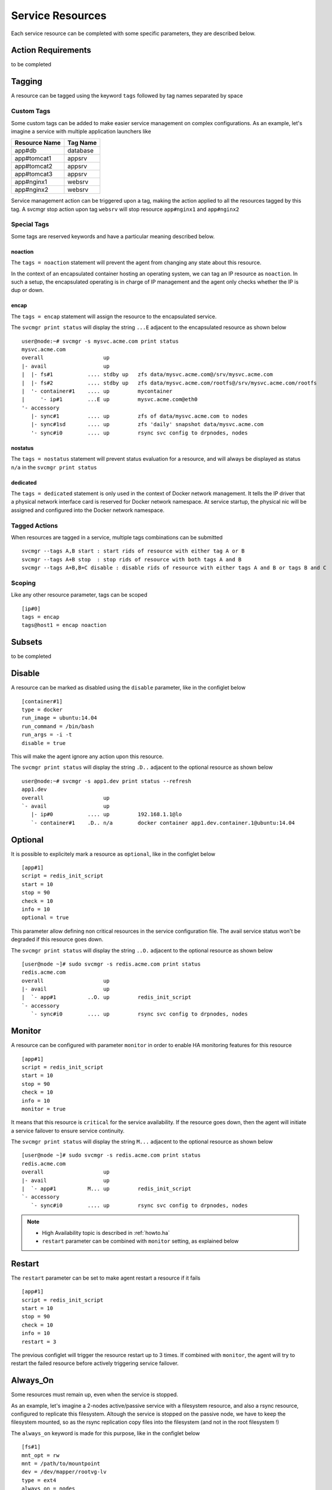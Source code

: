 .. _agent.service.resources:

Service Resources
=================

Each service resource can be completed with some specific parameters, they are described below.

Action Requirements
*******************

to be completed

Tagging
*******

A resource can be tagged using the keyword ``tags`` followed by tag names separated by space

Custom Tags
+++++++++++

Some custom tags can be added to make easier service management on complex configurations. As an example, let's imagine a service with multiple application launchers like

============= ========
Resource Name Tag Name
============= ========
app#db        database
app#tomcat1   appsrv
app#tomcat2   appsrv
app#tomcat3   appsrv
app#nginx1    websrv
app#nginx2    websrv
============= ========

Service management action can be triggered upon a tag, making the action applied to all the resources tagged by this tag.
A svcmgr stop action upon tag ``websrv`` will stop resource ``app#nginx1`` and ``app#nginx2``


Special Tags
++++++++++++

Some tags are reserved keywords and have a particular meaning described below.

noaction
--------

The ``tags = noaction`` statement will prevent the agent from changing any state about this resource.

In the context of an encapsulated container hosting an operating system, we can tag an IP resource as ``noaction``.
In such a setup, the encapsulated operating is in charge of IP management and the agent only checks whether the IP is dup or down.

encap
-----

The ``tags = encap`` statement will assign the resource to the encapsulated service. 

The ``svcmgr print status`` will display the string ``...E`` adjacent to the encapsulated resource as shown below ::

        user@node:~# svcmgr -s mysvc.acme.com print status
        mysvc.acme.com
        overall                   up         
        |- avail                  up         
        |  |- fs#1           .... stdby up   zfs data/mysvc.acme.com@/srv/mysvc.acme.com
        |  |- fs#2           .... stdby up   zfs data/mysvc.acme.com/rootfs@/srv/mysvc.acme.com/rootfs
        |  '- container#1    .... up         mycontainer
        |     '- ip#1        ...E up         mysvc.acme.com@eth0
        '- accessory                         
           |- sync#1         .... up         zfs of data/mysvc.acme.com to nodes
           |- sync#1sd       .... up         zfs 'daily' snapshot data/mysvc.acme.com
           '- sync#i0        .... up         rsync svc config to drpnodes, nodes


.. seealso:: :ref:`agent.service.encapsulation`

nostatus
--------

The ``tags = nostatus`` statement will prevent status evaluation for a resource, and will always be displayed as status ``n/a`` in the ``svcmgr print status``

dedicated
---------

The ``tags = dedicated`` statement is only used in the context of Docker network management. It tells the IP driver that a physical network interface card is reserved for Docker network namespace. At service startup, the physical nic will be assigned and configured into the Docker network namespace.

Tagged Actions
++++++++++++++

When resources are tagged in a service, multiple tags combinations can be submitted ::

        svcmgr --tags A,B start : start rids of resource with either tag A or B
        svcmgr --tags A+B stop  : stop rids of resource with both tags A and B
        svcmgr --tags A+B,B+C disable : disable rids of resource with either tags A and B or tags B and C


Scoping
+++++++

Like any other resource parameter, tags can be scoped ::

        [ip#0]
        tags = encap
        tags@host1 = encap noaction


Subsets
*******

to be completed

Disable
*******

A resource can be marked as disabled using the ``disable`` parameter, like in the configlet below ::

        [container#1]
        type = docker
        run_image = ubuntu:14.04
        run_command = /bin/bash
        run_args = -i -t
        disable = true

This will make the agent ignore any action upon this resource.

The ``svcmgr print status`` will display the string ``.D..`` adjacent to the optional resource as shown below ::

        user@node:~# svcmgr -s app1.dev print status --refresh
        app1.dev
        overall                   up                                                            
        `- avail                  up         
           |- ip#0           .... up         192.168.1.1@lo                                     
           `- container#1    .D.. n/a        docker container app1.dev.container.1@ubuntu:14.04 


Optional
********

It is possible to explicitely mark a resource as ``optional``, like in the configlet below ::

        [app#1]
        script = redis_init_script
        start = 10
        stop = 90
        check = 10
        info = 10
        optional = true


This parameter allow defining non critical resources in the service configuration file. The avail service status won't be degraded if this resource goes down.

The ``svcmgr print status`` will display the string ``..O.`` adjacent to the optional resource as shown below ::

        [user@node ~]# sudo svcmgr -s redis.acme.com print status
        redis.acme.com
        overall                   up                                             
        |- avail                  up         
        |  `- app#1          ..O. up         redis_init_script
        `- accessory         
           `- sync#i0        .... up         rsync svc config to drpnodes, nodes 


Monitor
*******

A resource can be configured with parameter ``monitor`` in order to enable HA monitoring features for this resource ::

        [app#1]
        script = redis_init_script
        start = 10
        stop = 90
        check = 10
        info = 10
        monitor = true

It means that this resource is ``critical`` for the service availability.
If the resource goes down, then the agent will initiate a service failover to ensure service continuity.

The ``svcmgr print status`` will display the string ``M...`` adjacent to the optional resource as shown below ::

        [user@node ~]# sudo svcmgr -s redis.acme.com print status
        redis.acme.com
        overall                   up                                             
        |- avail                  up         
        |  `- app#1          M... up         redis_init_script
        `- accessory         
           `- sync#i0        .... up         rsync svc config to drpnodes, nodes 

.. note::

    * High Availability topic is described in :ref:`howto.ha`
    * ``restart`` parameter can be combined with ``monitor`` setting, as explained below


Restart
*******

The ``restart`` parameter can be set to make agent restart a resource if it fails ::

        [app#1]
        script = redis_init_script
        start = 10
        stop = 90
        check = 10
        info = 10
        restart = 3

The previous configlet will trigger the resource restart up to 3 times.
If combined with ``monitor``, the agent will try to restart the failed resource before actively triggering service failover.

Always_On
*********

Some resources must remain up, even when the service is stopped.

As an example, let's imagine a 2-nodes active/passive service with a filesystem resource, and also a rsync resource, configured to replicate this filesystem. Altough the service is stopped on the passive node, we have to keep the filesystem mounted, so as the rsync replication copy files into the filesystem (and not in the root filesystem !)

The ``always_on`` keyword is made for this purpose, like in the configlet below ::

        [fs#1]
        mnt_opt = rw
        mnt = /path/to/mountpoint
        dev = /dev/mapper/rootvg-lv
        type = ext4
        always_on = nodes


Possible values are 'nodes', 'drpnodes' or 'nodes drpnodes', or a list of nodes.

Any resource tagged with ``always_on`` keyword will be started at service ``boot`` action, and stopped at service ``shutdown`` action.

As soon as this flag is enabled and the service is started, a ``svcgr print status`` will no more display ``up`` or ``down`` status, but only ``stdby up`` ::

        # Primary Node
        user@node1:~$ sudo mysvc.acme.com print status
        mysvc.acme.com
        overall                   up         
        |- avail                  up         
        |  |- ip#0           .... up         67.89.12.3@br0@container#0
        |  |- fs#1           .... stdby up   zfs data/mysvc.acme.com@/srv/mysvc.acme.com
        |  |- fs#3           .... stdby up   zfs data/mysvc.acme.com/data@/srv/mysvc.acme.com/data
        '- accessory                         
           |- sync#1         .... up         zfs of data/mysvc.acme.com to nodes
           '- sync#i0        .... up         rsync svc config to drpnodes, nodes

        # Secondary Node
        user@node2:~$ sudo mysvc.acme.com print status
        mysvc.acme.com
        overall                   down       
        |- avail                  down       
        |  |- ip#0           .... down       67.89.12.3@br0@container#0
        |  |- fs#1           .... stdby up   zfs data/mysvc.acme.com@/srv/mysvc.acme.com
        |  |- fs#3           .... stdby up   zfs data/mysvc.acme.com/data@/srv/mysvc.acme.com/data
        '- accessory                         
           |- sync#1         .... up         zfs of data/mysvc.acme.com to nodes
           '- sync#i0        .... up         rsync svc config to drpnodes, nodes


.. warning:: Don't set this on shared disk !! danger !!


Device Tree
***********

to be completed

svcmgr print_devs
svcmgr print_base_devs
svcmgr print_exposed_devs
svcmgr print_sub_devs

nodemgr print_devs
nodemgr print_devs --reverse
nodemgr print_devs --reverse --verbose


Triggers
********

to be completed
